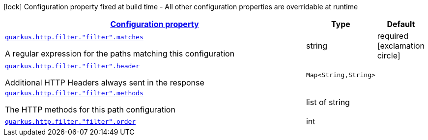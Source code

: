 [.configuration-legend]
icon:lock[title=Fixed at build time] Configuration property fixed at build time - All other configuration properties are overridable at runtime
[.configuration-reference, cols="80,.^10,.^10"]
|===

h|[[quarkus-vertx-http-config-group-filter-config_configuration]]link:#quarkus-vertx-http-config-group-filter-config_configuration[Configuration property]

h|Type
h|Default

a| [[quarkus-vertx-http-config-group-filter-config_quarkus.http.filter.-filter-.matches]]`link:#quarkus-vertx-http-config-group-filter-config_quarkus.http.filter.-filter-.matches[quarkus.http.filter."filter".matches]`

[.description]
--
A regular expression for the paths matching this configuration
--|string 
|required icon:exclamation-circle[title=Configuration property is required]


a| [[quarkus-vertx-http-config-group-filter-config_quarkus.http.filter.-filter-.header-header]]`link:#quarkus-vertx-http-config-group-filter-config_quarkus.http.filter.-filter-.header-header[quarkus.http.filter."filter".header]`

[.description]
--
Additional HTTP Headers always sent in the response
--|`Map<String,String>` 
|


a| [[quarkus-vertx-http-config-group-filter-config_quarkus.http.filter.-filter-.methods]]`link:#quarkus-vertx-http-config-group-filter-config_quarkus.http.filter.-filter-.methods[quarkus.http.filter."filter".methods]`

[.description]
--
The HTTP methods for this path configuration
--|list of string 
|


a| [[quarkus-vertx-http-config-group-filter-config_quarkus.http.filter.-filter-.order]]`link:#quarkus-vertx-http-config-group-filter-config_quarkus.http.filter.-filter-.order[quarkus.http.filter."filter".order]`

[.description]
--

--|int 
|

|===